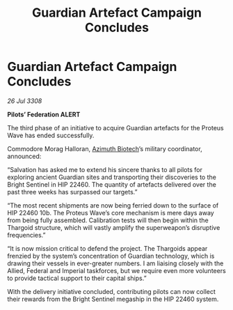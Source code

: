 :PROPERTIES:
:ID:       970c6ab6-6847-456d-bc90-91b316d1b050
:END:
#+title: Guardian Artefact Campaign Concludes
#+filetags: :Federation:Thargoid:galnet:

* Guardian Artefact Campaign Concludes

/26 Jul 3308/

*Pilots’ Federation ALERT* 

The third phase of an initiative to acquire Guardian artefacts for the Proteus Wave has ended successfully. 

Commodore Morag Halloran, [[id:e68a5318-bd72-4c92-9f70-dcdbd59505d1][Azimuth Biotech]]’s military coordinator, announced: 

“Salvation has asked me to extend his sincere thanks to all pilots for exploring ancient Guardian sites and transporting their discoveries to the Bright Sentinel in HIP 22460. The quantity of artefacts delivered over the past three weeks has surpassed our targets.” 

“The most recent shipments are now being ferried down to the surface of HIP 22460 10b. The Proteus Wave’s core mechanism is mere days away from being fully assembled. Calibration tests will then begin within the Thargoid structure, which will vastly amplify the superweapon’s disruptive frequencies.” 

“It is now mission critical to defend the project. The Thargoids appear frenzied by the system’s concentration of Guardian technology, which is drawing their vessels in ever-greater numbers. I am liaising closely with the Allied, Federal and Imperial taskforces, but we require even more volunteers to provide tactical support to their capital ships.” 

With the delivery initiative concluded, contributing pilots can now collect their rewards from the Bright Sentinel megaship in the HIP 22460 system.
